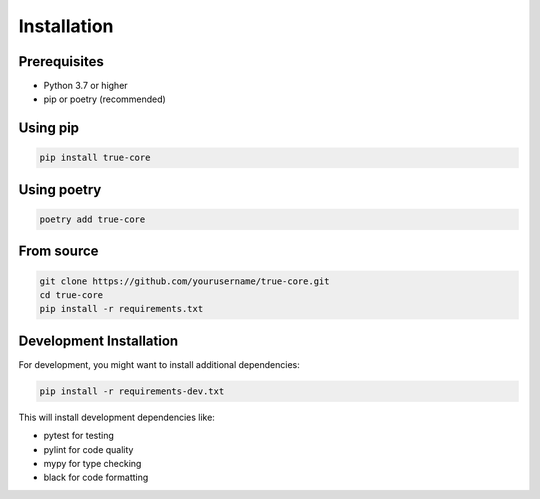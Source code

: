 Installation
============

Prerequisites
-------------

- Python 3.7 or higher
- pip or poetry (recommended)

Using pip
---------

.. code-block:: bash

   pip install true-core

Using poetry
------------

.. code-block:: bash

   poetry add true-core

From source
-----------

.. code-block:: bash

   git clone https://github.com/yourusername/true-core.git
   cd true-core
   pip install -r requirements.txt

Development Installation
------------------------

For development, you might want to install additional dependencies:

.. code-block:: bash

   pip install -r requirements-dev.txt

This will install development dependencies like:

- pytest for testing
- pylint for code quality
- mypy for type checking
- black for code formatting
